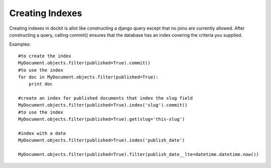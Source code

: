 Creating Indexes
================

Creating indexes in dockit is allot like constructing a django query except that no joins are currently allowed.
After constructing a query, calling commit() ensures that the database has an index covering the criteria you supplied.

Examples::

    #to create the index
    MyDocument.objects.filter(published=True).commit()
    #to use the index
    for doc in MyDocument.objects.filter(published=True):
        print doc
    
    #create an index for published documents that index the slug field
    MyDocument.objects.filter(published=True).index('slug').commit()
    #to use the index
    MyDocument.objects.filter(published=True).get(slug='this-slug')
    
    #index with a date
    MyDocument.objects.filter(published=True).index('publish_date')
    
    MyDocument.objects.filter(published=True).filter(publish_date__lte=datetime.datetime.now())


